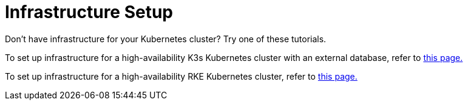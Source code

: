 = Infrastructure Setup

+++<head>++++++<link rel="canonical" href="https://ranchermanager.docs.rancher.com/how-to-guides/new-user-guides/infrastructure-setup">++++++</link>++++++</head>+++

Don't have infrastructure for your Kubernetes cluster? Try one of these tutorials.

To set up infrastructure for a high-availability K3s Kubernetes cluster with an external database, refer to xref:ha-k3s-kubernetes-cluster.adoc[this page.]

To set up infrastructure for a high-availability RKE Kubernetes cluster, refer to xref:ha-rke1-kubernetes-cluster.adoc[this page.]
